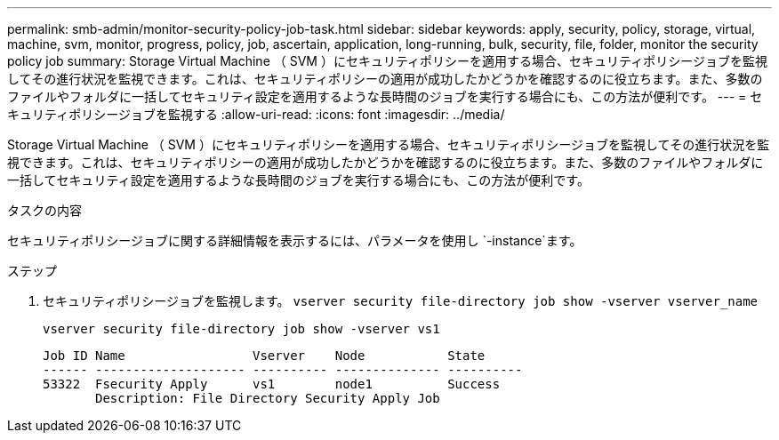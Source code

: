---
permalink: smb-admin/monitor-security-policy-job-task.html 
sidebar: sidebar 
keywords: apply, security, policy, storage, virtual, machine, svm, monitor, progress, policy, job, ascertain, application, long-running, bulk, security, file, folder, monitor the security policy job 
summary: Storage Virtual Machine （ SVM ）にセキュリティポリシーを適用する場合、セキュリティポリシージョブを監視してその進行状況を監視できます。これは、セキュリティポリシーの適用が成功したかどうかを確認するのに役立ちます。また、多数のファイルやフォルダに一括してセキュリティ設定を適用するような長時間のジョブを実行する場合にも、この方法が便利です。 
---
= セキュリティポリシージョブを監視する
:allow-uri-read: 
:icons: font
:imagesdir: ../media/


[role="lead"]
Storage Virtual Machine （ SVM ）にセキュリティポリシーを適用する場合、セキュリティポリシージョブを監視してその進行状況を監視できます。これは、セキュリティポリシーの適用が成功したかどうかを確認するのに役立ちます。また、多数のファイルやフォルダに一括してセキュリティ設定を適用するような長時間のジョブを実行する場合にも、この方法が便利です。

.タスクの内容
セキュリティポリシージョブに関する詳細情報を表示するには、パラメータを使用し `-instance`ます。

.ステップ
. セキュリティポリシージョブを監視します。 `vserver security file-directory job show -vserver vserver_name`
+
`vserver security file-directory job show -vserver vs1`

+
[listing]
----

Job ID Name                 Vserver    Node           State
------ -------------------- ---------- -------------- ----------
53322  Fsecurity Apply      vs1        node1          Success
       Description: File Directory Security Apply Job
----

